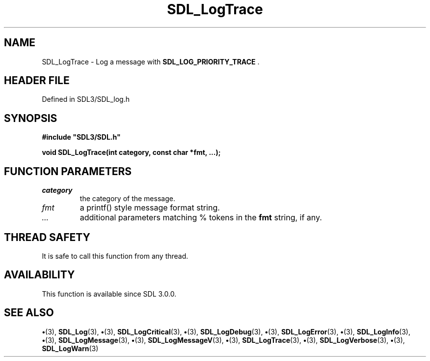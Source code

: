 .\" This manpage content is licensed under Creative Commons
.\"  Attribution 4.0 International (CC BY 4.0)
.\"   https://creativecommons.org/licenses/by/4.0/
.\" This manpage was generated from SDL's wiki page for SDL_LogTrace:
.\"   https://wiki.libsdl.org/SDL_LogTrace
.\" Generated with SDL/build-scripts/wikiheaders.pl
.\"  revision SDL-preview-3.1.3
.\" Please report issues in this manpage's content at:
.\"   https://github.com/libsdl-org/sdlwiki/issues/new
.\" Please report issues in the generation of this manpage from the wiki at:
.\"   https://github.com/libsdl-org/SDL/issues/new?title=Misgenerated%20manpage%20for%20SDL_LogTrace
.\" SDL can be found at https://libsdl.org/
.de URL
\$2 \(laURL: \$1 \(ra\$3
..
.if \n[.g] .mso www.tmac
.TH SDL_LogTrace 3 "SDL 3.1.3" "Simple Directmedia Layer" "SDL3 FUNCTIONS"
.SH NAME
SDL_LogTrace \- Log a message with 
.BR SDL_LOG_PRIORITY_TRACE
\[char46]
.SH HEADER FILE
Defined in SDL3/SDL_log\[char46]h

.SH SYNOPSIS
.nf
.B #include \(dqSDL3/SDL.h\(dq
.PP
.BI "void SDL_LogTrace(int category, const char *fmt, ...);
.fi
.SH FUNCTION PARAMETERS
.TP
.I category
the category of the message\[char46]
.TP
.I fmt
a printf() style message format string\[char46]
.TP
.I ...
additional parameters matching % tokens in the
.B fmt
string, if any\[char46]
.SH THREAD SAFETY
It is safe to call this function from any thread\[char46]

.SH AVAILABILITY
This function is available since SDL 3\[char46]0\[char46]0\[char46]

.SH SEE ALSO
.BR \(bu (3),
.BR SDL_Log (3),
.BR \(bu (3),
.BR SDL_LogCritical (3),
.BR \(bu (3),
.BR SDL_LogDebug (3),
.BR \(bu (3),
.BR SDL_LogError (3),
.BR \(bu (3),
.BR SDL_LogInfo (3),
.BR \(bu (3),
.BR SDL_LogMessage (3),
.BR \(bu (3),
.BR SDL_LogMessageV (3),
.BR \(bu (3),
.BR SDL_LogTrace (3),
.BR \(bu (3),
.BR SDL_LogVerbose (3),
.BR \(bu (3),
.BR SDL_LogWarn (3)
